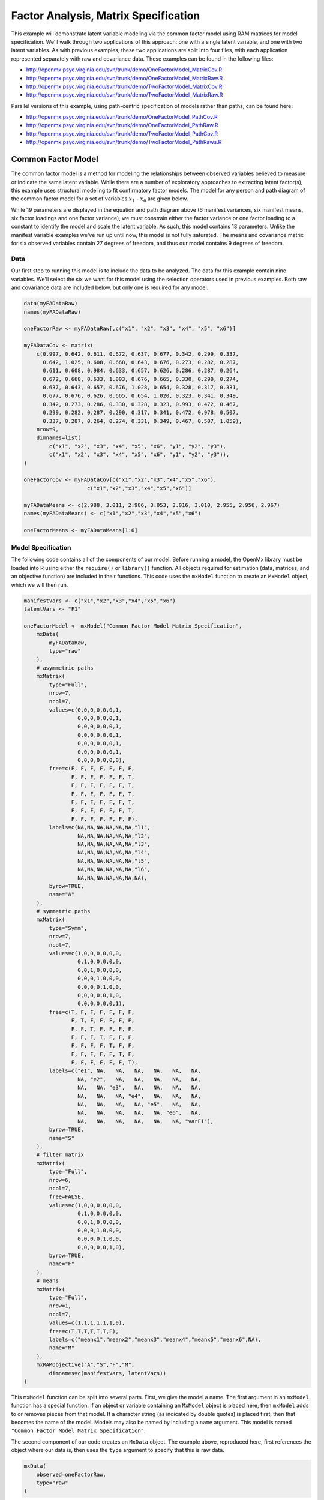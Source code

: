 .. _factoranalysis-matrix-specification:

Factor Analysis, Matrix Specification
=====================================

This example will demonstrate latent variable modeling via the common factor model using RAM matrices for model specification. We'll walk through two applications of this approach: one with a single latent variable, and one with two latent variables. As with previous examples, these two applications are split into four files, with each application represented separately with raw and covariance data. These examples can be found in the following files:

* http://openmx.psyc.virginia.edu/svn/trunk/demo/OneFactorModel_MatrixCov.R
* http://openmx.psyc.virginia.edu/svn/trunk/demo/OneFactorModel_MatrixRaw.R
* http://openmx.psyc.virginia.edu/svn/trunk/demo/TwoFactorModel_MatrixCov.R
* http://openmx.psyc.virginia.edu/svn/trunk/demo/TwoFactorModel_MatrixRaw.R

Parallel versions of this example, using path-centric specification of models rather than paths, can be found here:

* http://openmx.psyc.virginia.edu/svn/trunk/demo/OneFactorModel_PathCov.R
* http://openmx.psyc.virginia.edu/svn/trunk/demo/OneFactorModel_PathRaw.R
* http://openmx.psyc.virginia.edu/svn/trunk/demo/TwoFactorModel_PathCov.R
* http://openmx.psyc.virginia.edu/svn/trunk/demo/TwoFactorModel_PathRaws.R


Common Factor Model
-------------------

The common factor model is a method for modeling the relationships between observed variables believed to measure or indicate the same latent variable. While there are a number of exploratory approaches to extracting latent factor(s), this example uses structural modeling to fit confirmatory factor models. The model for any person and path diagram of the common factor model for a set of variables :math:`x_{1}` - :math:`x_{6}` are given below.

.. math::
   :nowrap:
   
   \begin{eqnarray*} 
   x_{ij} = \mu_{j} + \lambda_{j} * \eta_{i} + \epsilon_{ij}
   \end{eqnarray*}

.. image:: graph/OneFactorModel.png
    :height: 2in

While 19 parameters are displayed in the equation and path diagram above (6 manifest variances, six manifest means, six factor loadings and one factor variance), we must constrain either the factor variance or one factor loading to a constant to identify the model and scale the latent variable. As such, this model contains 18 parameters. Unlike the manifest variable examples we've run up until now, this model is not fully saturated. The means and covariance matrix for six observed variables contain 27 degrees of freedom, and thus our model contains 9 degrees of freedom. 

Data
^^^^

Our first step to running this model is to include the data to be analyzed. The data for this example contain nine variables. We'll select the six we want for this model using the selection operators used in previous examples. Both raw and covariance data are included below, but only one is required for any model.

.. code-block:: r

    data(myFADataRaw)
    names(myFADataRaw)

    oneFactorRaw <- myFADataRaw[,c("x1", "x2", "x3", "x4", "x5", "x6")]

    myFADataCov <- matrix(
        c(0.997, 0.642, 0.611, 0.672, 0.637, 0.677, 0.342, 0.299, 0.337,
          0.642, 1.025, 0.608, 0.668, 0.643, 0.676, 0.273, 0.282, 0.287,
          0.611, 0.608, 0.984, 0.633, 0.657, 0.626, 0.286, 0.287, 0.264,
          0.672, 0.668, 0.633, 1.003, 0.676, 0.665, 0.330, 0.290, 0.274,
          0.637, 0.643, 0.657, 0.676, 1.028, 0.654, 0.328, 0.317, 0.331,
          0.677, 0.676, 0.626, 0.665, 0.654, 1.020, 0.323, 0.341, 0.349,
          0.342, 0.273, 0.286, 0.330, 0.328, 0.323, 0.993, 0.472, 0.467,
          0.299, 0.282, 0.287, 0.290, 0.317, 0.341, 0.472, 0.978, 0.507,
          0.337, 0.287, 0.264, 0.274, 0.331, 0.349, 0.467, 0.507, 1.059),
        nrow=9,
        dimnames=list(
            c("x1", "x2", "x3", "x4", "x5", "x6", "y1", "y2", "y3"),
            c("x1", "x2", "x3", "x4", "x5", "x6", "y1", "y2", "y3")),
    )

    oneFactorCov <- myFADataCov[c("x1","x2","x3","x4","x5","x6"), 
			c("x1","x2","x3","x4","x5","x6")]

    myFADataMeans <- c(2.988, 3.011, 2.986, 3.053, 3.016, 3.010, 2.955, 2.956, 2.967)
    names(myFADataMeans) <- c("x1","x2","x3","x4","x5","x6")

    oneFactorMeans <- myFADataMeans[1:6]


Model Specification
^^^^^^^^^^^^^^^^^^^

The following code contains all of the components of our model. Before running a model, the OpenMx library must be loaded into R using either the ``require()`` or ``library()`` function. All objects required for estimation (data, matrices, and an objective function) are included in their functions. This code uses the ``mxModel`` function to create an ``MxModel`` object, which we will then run.

.. code-block:: r

    manifestVars <- c("x1","x2","x3","x4","x5","x6")
    latentVars <- "F1"

    oneFactorModel <- mxModel("Common Factor Model Matrix Specification", 
        mxData(
            myFADataRaw, 
            type="raw"
        ),
        # asymmetric paths
        mxMatrix(
            type="Full", 
            nrow=7, 
            ncol=7,
            values=c(0,0,0,0,0,0,1,
                     0,0,0,0,0,0,1,
                     0,0,0,0,0,0,1,
                     0,0,0,0,0,0,1,
                     0,0,0,0,0,0,1,
                     0,0,0,0,0,0,1,
                     0,0,0,0,0,0,0),
            free=c(F, F, F, F, F, F, F,
                   F, F, F, F, F, F, T,
                   F, F, F, F, F, F, T,
                   F, F, F, F, F, F, T,
                   F, F, F, F, F, F, T,
                   F, F, F, F, F, F, T,
                   F, F, F, F, F, F, F),
            labels=c(NA,NA,NA,NA,NA,NA,"l1",
                     NA,NA,NA,NA,NA,NA,"l2",
                     NA,NA,NA,NA,NA,NA,"l3",
                     NA,NA,NA,NA,NA,NA,"l4",
                     NA,NA,NA,NA,NA,NA,"l5",
                     NA,NA,NA,NA,NA,NA,"l6",
                     NA,NA,NA,NA,NA,NA,NA),
            byrow=TRUE,
            name="A"
        ),
        # symmetric paths
        mxMatrix(
            type="Symm",
            nrow=7,
            ncol=7, 
            values=c(1,0,0,0,0,0,0,
                     0,1,0,0,0,0,0,
                     0,0,1,0,0,0,0,
                     0,0,0,1,0,0,0,
                     0,0,0,0,1,0,0,
                     0,0,0,0,0,1,0,
                     0,0,0,0,0,0,1),
            free=c(T, F, F, F, F, F, F,
                   F, T, F, F, F, F, F,
                   F, F, T, F, F, F, F,
                   F, F, F, T, F, F, F,
                   F, F, F, F, T, F, F,
                   F, F, F, F, F, T, F,
                   F, F, F, F, F, F, T),
            labels=c("e1", NA,   NA,   NA,   NA,   NA,   NA,
                     NA, "e2",   NA,   NA,   NA,   NA,   NA,
                     NA,   NA, "e3",   NA,   NA,   NA,   NA,
                     NA,   NA,   NA, "e4",   NA,   NA,   NA,
                     NA,   NA,   NA,   NA, "e5",   NA,   NA,
                     NA,   NA,   NA,   NA,   NA, "e6",   NA,
                     NA,   NA,   NA,   NA,   NA,   NA, "varF1"),
            byrow=TRUE,
            name="S"
        ),
        # filter matrix
        mxMatrix(
            type="Full", 
            nrow=6, 
            ncol=7,
            free=FALSE,
            values=c(1,0,0,0,0,0,0,
                     0,1,0,0,0,0,0,
                     0,0,1,0,0,0,0,
                     0,0,0,1,0,0,0,
                     0,0,0,0,1,0,0,
                     0,0,0,0,0,1,0),
            byrow=TRUE,
            name="F"
        ),
        # means
        mxMatrix(
            type="Full", 
            nrow=1, 
            ncol=7,
            values=c(1,1,1,1,1,1,0),
            free=c(T,T,T,T,T,T,F),
            labels=c("meanx1","meanx2","meanx3","meanx4","meanx5","meanx6",NA),
            name="M"
        ),
        mxRAMObjective("A","S","F","M",
            dimnames=c(manifestVars, latentVars))
    )

This ``mxModel`` function can be split into several parts. First, we give the model a name. The first argument in an ``mxModel`` function has a special function. If an object or variable containing an ``MxModel`` object is placed here, then ``mxModel`` adds to or removes pieces from that model. If a character string (as indicated by double quotes) is placed first, then that becomes the name of the model. Models may also be named by including a ``name`` argument. This model is named ``"Common Factor Model Matrix Specification"``.

The second component of our code creates an ``MxData`` object. The example above, reproduced here, first references the object where our data is, then uses the ``type`` argument to specify that this is raw data.

.. code-block:: r

    mxData(
        observed=oneFactorRaw, 
        type="raw"
    )
  
If we were to use a covariance matrix and vector of means as data, we would replace the existing ``mxData`` function with this one:

.. code-block:: r

    mxData(
        observed=oneFactorCov, 
        type="cov",
        numObs=500,
        means=oneFactorMeans
    ) 
  
Model specification is carried out using ``mxMatrix`` functions to create matrices for a RAM specified model. The **A** matrix specifies all of the asymmetric paths or regressions in our model. In the common factor model, these parameters are the factor loadings. This matrix is square, and contains as many rows and columns as variables in the model (manifest and latent, typically in that order). Regressions are specified in the **A** matrix by placing a free parameter in the row of the dependent variable and the column of independent variable. 

The common factor model requires that one parameter (typically either a factor loading or factor variance) be constrained to a constant value. In our model, we will constrain the first factor loading to a value of 1, and let all other loadings be freely estimated. All factor loadings have a starting value of one and labels of ``"l1"`` - ``"l6"``.

.. code-block:: r

    # asymmetric paths
    mxMatrix(
        type="Full",
        nrow=7,
        ncol=7,
        values=c(0,0,0,0,0,0,1,
                 0,0,0,0,0,0,1,
                 0,0,0,0,0,0,1,
                 0,0,0,0,0,0,1,
                 0,0,0,0,0,0,1,
                 0,0,0,0,0,0,1,
                 0,0,0,0,0,0,0),
        free=c(F, F, F, F, F, F, F,
               F, F, F, F, F, F, T,
               F, F, F, F, F, F, T,
               F, F, F, F, F, F, T,
               F, F, F, F, F, F, T,
               F, F, F, F, F, F, T,
               F, F, F, F, F, F, F),
        labels=c(NA,NA,NA,NA,NA,NA,"l1",
                 NA,NA,NA,NA,NA,NA,"l2",
                 NA,NA,NA,NA,NA,NA,"l3",
                 NA,NA,NA,NA,NA,NA,"l4",
                 NA,NA,NA,NA,NA,NA,"l5",
                 NA,NA,NA,NA,NA,NA,"l6",
                 NA,NA,NA,NA,NA,NA,NA),
        byrow=TRUE,
        name="A"
    )

The second matrix in a RAM model is the **S** matrix, which specifies the symmetric or covariance paths in our model. This matrix is symmetric and square, and contains as many rows and columns as variables in the model (manifest and latent, typically in that order). The symmetric paths in our model consist of six residual variances and one factor variance. All of these variances are given starting values of one and labels ``"e1"`` - ``"e6"`` and ``"varF1"``.

.. code-block:: r

    # symmetric paths
    mxMatrix(
        type="Symm", 
        nrow=7, 
        ncol=7, 
        values=c(1,0,0,0,0,0,0,
                 0,1,0,0,0,0,0,
                 0,0,1,0,0,0,0,
                 0,0,0,1,0,0,0,
                 0,0,0,0,1,0,0,
                 0,0,0,0,0,1,0,
                 0,0,0,0,0,0,1),
        free=c(T, F, F, F, F, F, F,
               F, T, F, F, F, F, F,
               F, F, T, F, F, F, F,
               F, F, F, T, F, F, F,
               F, F, F, F, T, F, F,
               F, F, F, F, F, T, F,
               F, F, F, F, F, F, T),
        labels=c("e1", NA,   NA,   NA,   NA,   NA,   NA,
                 NA, "e2",   NA,   NA,   NA,   NA,   NA,
                 NA,   NA, "e3",   NA,   NA,   NA,   NA,
                 NA,   NA,   NA, "e4",   NA,   NA,   NA,
                 NA,   NA,   NA,   NA, "e5",   NA,   NA,
                 NA,   NA,   NA,   NA,   NA, "e6",   NA,
                 NA,   NA,   NA,   NA,   NA,   NA, "varF1"),
        byrow=TRUE,
        name="S"
    )
      
The third matrix in our RAM model is the **F** or filter matrix. Our data contains six observed variables, but the **A** and **S** matrices contain seven rows and columns. For our model to define the covariances present in our data, we must have some way of projecting the relationships defined in the **A** and **S** matrices onto our data. The **F** matrix filters the latent variables out of the expected covariance matrix, and can also be used to reorder variables. 

The **F** matrix will always contain the same number of rows as manifest variables and columns as total (manifest and latent) variables. If the manifest variables in the **A** and **S** matrices precede the latent variables and are in the same order as the data, then the **F** matrix will be the horizontal adhesion of an identity matrix and a zero matrix. This matrix contains no free parameters, and is made with the ``mxMatrix`` function below.

.. code-block:: r

    # filter matrix
    mxMatrix(
        type="Full",
        nrow=6, 
        ncol=7,
        free=FALSE,
        values=c(1,0,0,0,0,0,0,
                 0,1,0,0,0,0,0,
                 0,0,1,0,0,0,0,
                 0,0,0,1,0,0,0,
                 0,0,0,0,1,0,0,
                 0,0,0,0,0,1,0),
        byrow=TRUE,
        name="F"
    )

The last matrix of our model is the **M** matrix, which defines the means and intercepts for our model. This matrix describes all of the regressions on the constant in a path model, or the means conditional on the means of exogenous variables. This matrix contains a single row, and one column for every manifest and latent variable in the model. In our model, the latent variable has a constrained mean of zero, while the manifest variables have freely estimated means, labeled ``"meanx1"`` through ``"meanx6"``.

.. code-block:: r

    # means
    mxMatrix(
        type="Full", 
        nrow=1, 
        ncol=7,
        values=c(1,1,1,1,1,1,0),
        free=c(T,T,T,T,T,T,F),
        labels=c("meanx1","meanx2","meanx3","meanx4","meanx5","meanx6",NA),
        name="M"
    )

The final part of this model is the objective function. This defines both how the specified matrices combine to create the expected covariance matrix of the data, as well as the fit function to be minimized. In a RAM specified model, the expected covariance matrix is defined as:       
          
.. math::
   :nowrap:
   
   \begin{eqnarray*} 
   ExpCovariance = F * (I - A)^{-1} * S * ((I - A)^{-1})' * F'
   \end{eqnarray*}        

The expected means are defined as:

.. math::
   :nowrap:
   
   \begin{eqnarray*} 
   ExpMean = F * (I - A)^{-1} * M 
   \end{eqnarray*} 

The free parameters in the model can then be estimated using maximum likelihood for covariance and means data, and full information maximum likelihood for raw data. While users may define their own expected covariance matrices using other objective functions in OpenMx, the ``mxRAMObjective`` function yields maximum likelihood estimates of structural equation models when the **A**, **S**, **F** and **M** matrices are specified. The **M** matrix is required both for raw data and for covariance or correlation data that includes a means vector. The ``mxRAMObjective`` function takes four arguments, which are the names of the **A**, **S**, **F** and **M** matrices in your model.

.. code-block:: r

    mxRAMObjective("A", "S", "F", "M")

The model now includes an observed covariance matrix (i.e., data) and the matrices and objective function required to define the expected covariance matrix and estimate parameters.

The model can now be run using the ``mxRun`` function, and the output of the model can be accessed from the ``@output`` slot of the resulting model.  A summary of the output can be reached using ``summary()``.

.. code-block:: r

    oneFactorFit <- mxRun(oneFactorModel)

    oneFactorFit@output

    summary(oneFactorFit)
    
    
Rather than specifying the model using RAM notation, we can also write the model explicitly with self-declared matrices, matching the formula for the expected mean and covariance structure of the one factor model:

.. math::
   :nowrap:
   
   \begin{eqnarray*} 
   mu_x = varMeans + (facLoadings * facMeans)'
   sigma_x = facLoadings * facVariances * facLoadings' + resVariances
   \end{eqnarray*}

We start with displaying the complete script.  Note that we have used the succinct form of coding and that the ``mxData`` command did not change.

.. code-block:: r

    oneFactorModel <- mxModel("Common Factor Model Matrix Specification", 
        mxData( observed=myFADataRaw, type="raw" ),
        mxMatrix( type="Full", nrow=6, ncol=1, values=1, free=c(F,T,T,T,T,T), 
            labels=c("l1","l2","l3","l4","l5","l6"), 
            name="facLoadings" ),
        mxMatrix( type="Symm", nrow=1, ncol=1, values=1, free=T, 
            labels="varF1", 
            name="facVariances" ),
        mxMatrix( type="Diag", nrow=6, ncol=6, free=T, values=1, 
            labels=c("e1","e2","e3","e4","e5","e6"), 
            name="resVariances" ),
        mxMatrix( type="Full", nrow=1, ncol=6, values=1, free=T,
            labels=c("meanx1","meanx2","meanx3","meanx4","meanx5","meanx6"), 
            name="varMeans" ),
        mxMatrix( type="Full", nrow=1, ncol=1, values=0, free=F, 
            name="facMeans" ),
        mxAlgebra( expression= facLoadings %&% facVariances + resVariances, 
            name="expCov" ),
        mxAlgebra(expression= varMeans + t(facLoadings %*% facMeans), 
            name="expMean" ),
        mxFIMLObjective( covariance="expCov", means="expMean", dimnames=manifestVars)
    )
    oneFactorFit<-mxRun(oneFactorModel)

The first ``mxMatrix`` statement declares a ``Full`` **6x1** matrix of factor loadings to be estimated, called "facLoadings".  We fix the first factor loading to 1 for identification.  Even though we specify just one start value of 1 which is recycled for each of the elements in the matrix, it becomes the fixed value for the first factor loading and the start value for the other factor loadings.  The second ``mxMatrix`` is a ``symmetric`` **1x1** which estimates the variance of the factor, named "facVariances".  The third ``mxMatrix`` is a ``Diag`` **6x6** matrix for the residual variances, named "resVariances".  The fourth ``mxMatrix`` is a ``Full`` **1x6** matrix of free elements for the means of the observed variables, called "varMeans".  The fifth ``mxMatrix`` is a ``Full`` **1x1** matrix with a fixed value of zero for the factor mean, named "facMeans".  

We then use two algebra statement to work out the expected mean and covariance matrices.  Note that the formula's for the expression of the expected covariance and the expected mean vector map directly on to the mathematical equations.  The arguments for the ``mxFIMLObjective`` now refer to these algebras for the expected covariance and expected means.  The ``dimnames`` are used to map them onto the observed variables.


Two Factor Model
----------------

The common factor model can be extended to include multiple latent variables. The model for any person and path diagram of the common factor model for a set of variables :math:`x_{1}` - :math:`x_{3}` and :math:`y_{1}` - :math:`y_{3}` are given below.

.. math::
   :nowrap:
   
   \begin{eqnarray*} 
   x_{ij} = \mu_{j} + \lambda_{j} * \eta_{1i} + \epsilon_{ij}\\
   y_{ij} = \mu_{j} + \lambda_{j} * \eta_{2i} + \epsilon_{ij}
   \end{eqnarray*}

.. image:: graph/TwoFactorModel.png
    :height: 2in

Our model contains 21 parameters (6 manifest variances, six manifest means, six factor loadings, two factor variances and one factor covariance), but each factor requires one identification constraint. Like in the common factor model above, we will constrain one factor loading for each factor to a value of one. As such, this model contains 19 parameters. The means and covariance matrix for six observed variables contain 27 degrees of freedom, and thus our model contains 8 degrees of freedom. 

The data for the two factor model can be found in the ``myFAData`` files introduced in the common factor model. For this model, we will select three x variables (``x1-x3``) and three y variables (``y1-y3``).d

.. code-block:: r

    twoFactorRaw <- myFADataRaw[,c("x1", "x2", "x3", "y1", "y2", "y3")]

    twoFactorCov <- myFADataCov[c("x1","x2","x3","y1","y2","y3"),
                                c("x1","x2","x3","y1","y2","y3")]

    twoFactorMeans <- myFADataMeans[c(1:3,7:9)]
  
Specifying the two factor model is virtually identical to the single factor case. The ``mxData`` function has been changed to reference the appropriate data, but is identical in usage. We've added a second latent variable, so the **A** and **S** matrices are now of order 8x8. Similarly, the **F** matrix is now of order 6x8 and the **M** matrix of order 1x8. The ``mxRAMObjective`` has not changed. The code for our two factor model looks like this:

.. code-block:: r

    twoFactorModel <- mxModel("Two Factor Model Matrix Specification", 
        type="RAM",
        mxData(
            observed=twoFactorRaw, 
            type="raw",
        ),
        # asymmetric paths
        mxMatrix(
            type="Full",
            nrow=8, 
            ncol=8,
            values=c(0,0,0,0,0,0,1,0,
                     0,0,0,0,0,0,1,0,
                     0,0,0,0,0,0,1,0,
                     0,0,0,0,0,0,0,1,
                     0,0,0,0,0,0,0,1,
                     0,0,0,0,0,0,0,1,
                     0,0,0,0,0,0,0,0,
                     0,0,0,0,0,0,0,0),
            free=c(F, F, F, F, F, F, F, F,
                   F, F, F, F, F, F, T, F,
                   F, F, F, F, F, F, T, F,
                   F, F, F, F, F, F, F, F,
                   F, F, F, F, F, F, F, T,
                   F, F, F, F, F, F, F, T,
                   F, F, F, F, F, F, F, F,
                   F, F, F, F, F, F, F, F),
            labels=c(NA,NA,NA,NA,NA,NA,"l1", NA,
                     NA,NA,NA,NA,NA,NA,"l2", NA,
                     NA,NA,NA,NA,NA,NA,"l3", NA,
                     NA,NA,NA,NA,NA,NA, NA,"l4",
                     NA,NA,NA,NA,NA,NA, NA,"l5",
                     NA,NA,NA,NA,NA,NA, NA,"l6",
                     NA,NA,NA,NA,NA,NA, NA, NA,
                     NA,NA,NA,NA,NA,NA, NA, NA),
            byrow=TRUE,
            name="A"
        ),
        # symmetric paths
        mxMatrix(
            type="Symm", 
            nrow=8, 
            ncol=8, 
            values=c(1,0,0,0,0,0, 0, 0,
                     0,1,0,0,0,0, 0, 0,
                     0,0,1,0,0,0, 0, 0,
                     0,0,0,1,0,0, 0, 0,
                     0,0,0,0,1,0, 0, 0,
                     0,0,0,0,0,1, 0, 0,
                     0,0,0,0,0,0, 1,.5,
                     0,0,0,0,0,0,.5, 1),
            free=c(T, F, F, F, F, F, F, F,
                   F, T, F, F, F, F, F, F,
                   F, F, T, F, F, F, F, F,
                   F, F, F, T, F, F, F, F,
                   F, F, F, F, T, F, F, F,
                   F, F, F, F, F, T, F, F,
                   F, F, F, F, F, F, T, T,
                   F, F, F, F, F, F, T, T),
            labels=c("e1", NA,   NA,   NA,   NA,   NA,    NA,    NA,
                     NA, "e2",   NA,   NA,   NA,   NA,    NA,    NA,
                     NA,   NA, "e3",   NA,   NA,   NA,    NA,    NA,
                     NA,   NA,   NA, "e4",   NA,   NA,    NA,    NA,
                     NA,   NA,   NA,   NA, "e5",   NA,    NA,    NA,
                     NA,   NA,   NA,   NA,   NA, "e6",    NA,    NA,
                     NA,   NA,   NA,   NA,   NA,   NA, "varF1", "cov",
                     NA,   NA,   NA,   NA,   NA,   NA, "cov", "varF2"),
            byrow=TRUE,
            name="S"
        ),
        # filter matrix
        mxMatrix(
            type="Full",
            nrow=6, 
            ncol=8,
            free=F,
            values=c(1,0,0,0,0,0,0,0,
                     0,1,0,0,0,0,0,0,
                     0,0,1,0,0,0,0,0,
                     0,0,0,1,0,0,0,0,
                     0,0,0,0,1,0,0,0,
                     0,0,0,0,0,1,0,0),
            byrow=T,
            name="F"
        ),
        # means
        mxMatrix(
            type="Full",
            nrow=1, 
            ncol=8,
            values=c(1,1,1,1,1,1,0,0),
            free=c(T,T,T,T,T,T,F,F),
            labels=c("meanx1","meanx2","meanx3",
                     "meanx4","meanx5","meanx6",
                      NA,NA),
            name="M"
        ),
        mxRAMObjective("A","S","F","M")
    )

The four ``mxMatrix`` functions have changed slightly to accomodate the changes in the model. The **A** matrix, shown below, is used to specify the regressions of the manifest variables on the factors. The first three manifest variables (``"x1"``-``"x3"``) are regressed on ``"F1"``, and the second three manifest variables (``"y1"``-``"y3"``) are regressed on ``"F2"``. We must again constrain the model to identify and scale the latent variables, which we do by constraining the first loading for each latent variable to a value of one.

.. code-block:: r

    # asymmetric paths
    mxMatrix(
        type="Full",
        nrow=8, 
        ncol=8,
        values=c(0,0,0,0,0,0,1,0,
                 0,0,0,0,0,0,1,0,
                 0,0,0,0,0,0,1,0,
                 0,0,0,0,0,0,0,1,
                 0,0,0,0,0,0,0,1,
                 0,0,0,0,0,0,0,1,
                 0,0,0,0,0,0,0,0,
                 0,0,0,0,0,0,0,0),
        free=c(F, F, F, F, F, F, F, F,
               F, F, F, F, F, F, T, F,
               F, F, F, F, F, F, T, F,
               F, F, F, F, F, F, F, F,
               F, F, F, F, F, F, F, T,
               F, F, F, F, F, F, F, T,
               F, F, F, F, F, F, F, F,
               F, F, F, F, F, F, F, F),
        labels=c(NA,NA,NA,NA,NA,NA,"l1", NA,
                 NA,NA,NA,NA,NA,NA,"l2", NA,
                 NA,NA,NA,NA,NA,NA,"l3", NA,
                 NA,NA,NA,NA,NA,NA, NA,"l4",
                 NA,NA,NA,NA,NA,NA, NA,"l5",
                 NA,NA,NA,NA,NA,NA, NA,"l6",
                 NA,NA,NA,NA,NA,NA, NA, NA,
                 NA,NA,NA,NA,NA,NA, NA, NA),
        byrow=TRUE,
        name="A"
    )
      
The **S** matrix has an additional row and column, and two additional parameters. For the two factor model, we must add a variance term for the second latent variable and a covariance between the two latent variables.  
      
.. code-block:: r

    # symmetric paths
    mxMatrix(
        type="Symm", 
        nrow=8, 
        ncol=8, 
        values=c(1,0,0,0,0,0, 0, 0,
                 0,1,0,0,0,0, 0, 0,
                 0,0,1,0,0,0, 0, 0,
                 0,0,0,1,0,0, 0, 0,
                 0,0,0,0,1,0, 0, 0,
                 0,0,0,0,0,1, 0, 0,
                 0,0,0,0,0,0, 1,.5,
                 0,0,0,0,0,0,.5, 1),
        free=c(T, F, F, F, F, F, F, F,
               F, T, F, F, F, F, F, F,
               F, F, T, F, F, F, F, F,
               F, F, F, T, F, F, F, F,
               F, F, F, F, T, F, F, F,
               F, F, F, F, F, T, F, F,
               F, F, F, F, F, F, T, T,
               F, F, F, F, F, F, T, T),
        labels=c("e1", NA,   NA,   NA,   NA,   NA,    NA,    NA,
                 NA, "e2",   NA,   NA,   NA,   NA,    NA,    NA,
                 NA,   NA, "e3",   NA,   NA,   NA,    NA,    NA,
                 NA,   NA,   NA, "e4",   NA,   NA,    NA,    NA,
                 NA,   NA,   NA,   NA, "e5",   NA,    NA,    NA,
                 NA,   NA,   NA,   NA,   NA, "e6",    NA,    NA,
                 NA,   NA,   NA,   NA,   NA,   NA, "varF1", "cov",
                 NA,   NA,   NA,   NA,   NA,   NA, "cov", "varF2"),
        byrow=TRUE,
        name="S"
    )
      
The **F** and **M** matrices contain only minor changes. The **F** matrix is now of order 6x8, but the additional column is simply a column of zeros. The **M** matrix contains an additional column (with only a single row), which contains the mean of the second latent variable. As this model does not contain a parameter for that latent variable, this mean is constrained to zero.

The model is now ready to run using the ``mxRun`` function, and the output of the model can be accessed from the ``@output`` slot of the resulting model.  A summary of the output can be reached using ``summary()``.

These models may also be specified using paths instead of matrices. See :ref:`factoranalysis-path-specification` for path specification of these models.
